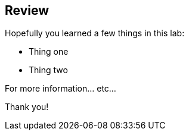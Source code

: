 :markup-in-source: verbatim,attributes,quotes
:imagesdir: images

== Review

Hopefully you learned a few things in this lab:

* Thing one
* Thing two

For more information... etc...

Thank you!
